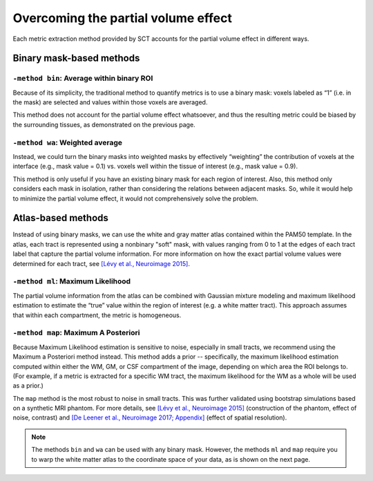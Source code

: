 Overcoming the partial volume effect
####################################

Each metric extraction method provided by SCT accounts for the partial volume effect in different ways.

Binary mask-based methods
*************************

``-method bin``: Average within binary ROI
------------------------------------------

Because of its simplicity, the traditional method to quantify metrics is to use a binary mask: voxels labeled as “1” (i.e. in the mask) are selected and values within those voxels are averaged.

This method does not account for the partial volume effect whatsoever, and thus the resulting metric could be biased by the surrounding tissues, as demonstrated on the previous page.

``-method wa``: Weighted average
--------------------------------

Instead, we could turn the binary masks into weighted masks by effectively “weighting” the contribution of voxels at the interface (e.g., mask value = 0.1) vs. voxels well within the tissue of interest (e.g., mask value = 0.9).

This method is only useful if you have an existing binary mask for each region of interest. Also, this method only considers each mask in isolation, rather than considering the relations between adjacent masks. So, while it would help to minimize the partial volume effect, it would not comprehensively solve the problem.

Atlas-based methods
*******************

Instead of using binary masks, we can use the white and gray matter atlas contained within the PAM50 template. In the atlas, each tract is represented using a nonbinary "soft" mask, with values ranging from 0 to 1 at the edges of each tract label that capture the partial volume information. For more information on how the exact partial volume values were determined for each tract, see `[Lévy et al., Neuroimage 2015] <https://pubmed.ncbi.nlm.nih.gov/26099457/>`_.

``-method ml``: Maximum Likelihood
----------------------------------

The partial volume information from the atlas can be combined with Gaussian mixture modeling and maximum likelihood estimation to estimate the “true” value within the region of interest (e.g. a white matter tract). This approach assumes that within each compartment, the metric is homogeneous.

``-method map``: Maximum A Posteriori
-------------------------------------

Because Maximum Likelihood estimation is sensitive to noise, especially in small tracts, we recommend using the Maximum a Posteriori method instead. This method adds a prior -- specifically, the maximum likelihood estimation computed within either the WM, GM, or CSF compartment of the image, depending on which area the ROI belongs to. (For example, if a metric is extracted for a specific WM tract, the maximum likelihood for the WM as a whole will be used as a prior.)

The ``map`` method is the most robust to noise in small tracts. This was further validated using bootstrap simulations based on a synthetic MRI phantom. For more details, see `[Lévy et al., Neuroimage 2015] <https://pubmed.ncbi.nlm.nih.gov/26099457/>`_ (construction of the phantom, effect of noise, contrast) and `[De Leener et al., Neuroimage 2017; Appendix] <https://pubmed.ncbi.nlm.nih.gov/27720818/>`_ (effect of spatial resolution).

.. note:: The methods ``bin`` and ``wa`` can be used with any binary mask. However, the methods ``ml`` and ``map`` require you to warp the white matter atlas to the coordinate space of your data, as is shown on the next page.